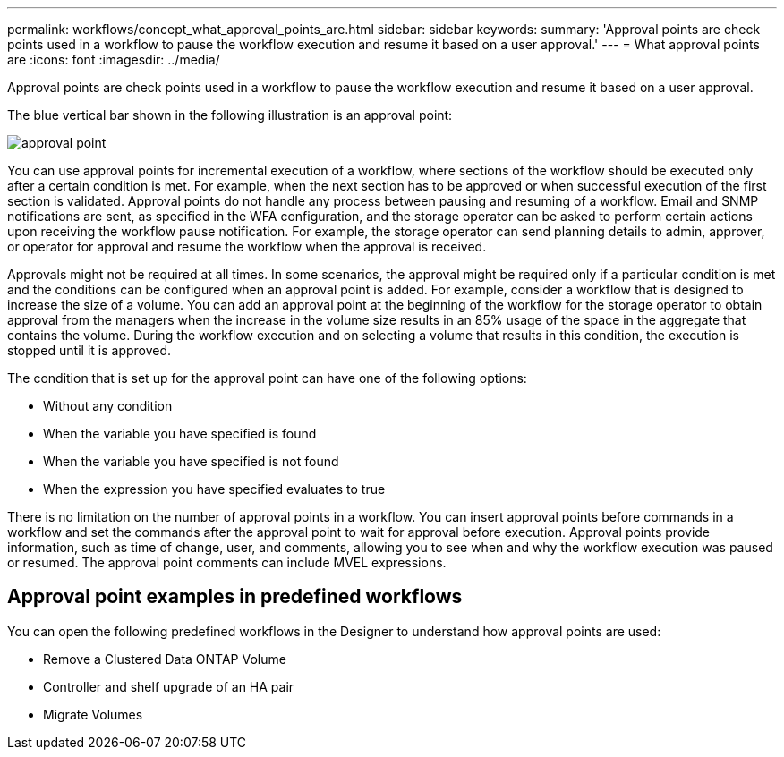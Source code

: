 ---
permalink: workflows/concept_what_approval_points_are.html
sidebar: sidebar
keywords: 
summary: 'Approval points are check points used in a workflow to pause the workflow execution and resume it based on a user approval.'
---
= What approval points are
:icons: font
:imagesdir: ../media/

[.lead]
Approval points are check points used in a workflow to pause the workflow execution and resume it based on a user approval.

The blue vertical bar shown in the following illustration is an approval point:

image::../media/approval_point.png[]

You can use approval points for incremental execution of a workflow, where sections of the workflow should be executed only after a certain condition is met. For example, when the next section has to be approved or when successful execution of the first section is validated. Approval points do not handle any process between pausing and resuming of a workflow. Email and SNMP notifications are sent, as specified in the WFA configuration, and the storage operator can be asked to perform certain actions upon receiving the workflow pause notification. For example, the storage operator can send planning details to admin, approver, or operator for approval and resume the workflow when the approval is received.

Approvals might not be required at all times. In some scenarios, the approval might be required only if a particular condition is met and the conditions can be configured when an approval point is added. For example, consider a workflow that is designed to increase the size of a volume. You can add an approval point at the beginning of the workflow for the storage operator to obtain approval from the managers when the increase in the volume size results in an 85% usage of the space in the aggregate that contains the volume. During the workflow execution and on selecting a volume that results in this condition, the execution is stopped until it is approved.

The condition that is set up for the approval point can have one of the following options:

* Without any condition
* When the variable you have specified is found
* When the variable you have specified is not found
* When the expression you have specified evaluates to true

There is no limitation on the number of approval points in a workflow. You can insert approval points before commands in a workflow and set the commands after the approval point to wait for approval before execution. Approval points provide information, such as time of change, user, and comments, allowing you to see when and why the workflow execution was paused or resumed. The approval point comments can include MVEL expressions.

== Approval point examples in predefined workflows

You can open the following predefined workflows in the Designer to understand how approval points are used:

* Remove a Clustered Data ONTAP Volume
* Controller and shelf upgrade of an HA pair
* Migrate Volumes
